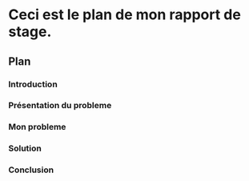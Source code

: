 * Ceci est le plan de mon rapport de stage.
** Plan
*** Introduction
*** Présentation du probleme
*** Mon probleme
*** Solution
*** Conclusion
